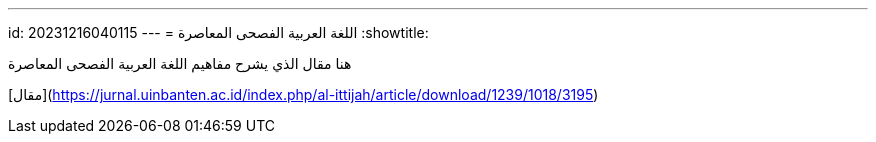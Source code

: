 ---
id: 20231216040115
---
= اللغة العربية الفصحى المعاصرة
:showtitle:

هنا مقال الذي يشرح مفاهيم اللغة العربية الفصحى المعاصرة

[مقال](https://jurnal.uinbanten.ac.id/index.php/al-ittijah/article/download/1239/1018/3195)
